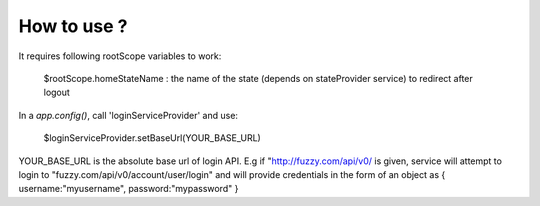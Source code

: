How to use ?
############

It requires following rootScope variables to work:

  $rootScope.homeStateName : the name of the state (depends on stateProvider service) to redirect after logout

In a `app.config()`, call 'loginServiceProvider' and use:

   $loginServiceProvider.setBaseUrl(YOUR_BASE_URL)

YOUR_BASE_URL is the absolute base url of login API. E.g if "http://fuzzy.com/api/v0/ is given, 
service will attempt to login to "fuzzy.com/api/v0/account/user/login" 
and will provide credentials in the form of an object as { username:"myusername", password:"mypassword" }

